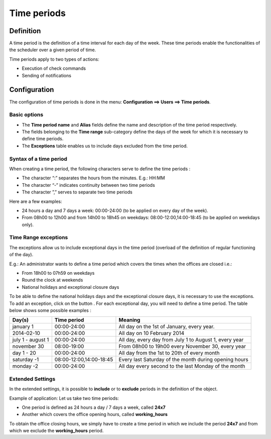 ============
Time periods
============

**********
Definition
**********

A time period is the definition of a time interval for each day of the week. These time periods enable the functionalities of the scheduler over a given period of time.

Time periods apply to two types of actions:

* Execution of  check commands
* Sending of notifications

*************
Configuration
*************

The configuration of time periods is done in the menu: **Configuration ==> Users ==> Time periods**.

Basic options
=============

* The **Time period name** and **Alias** fields define the name and description of the time period respectively.
* The fields belonging to the **Time range** sub-category define the days of the week for which it is necessary to define time periods.
* The **Exceptions** table enables us to include days excluded from the time period.

Syntax of a time period
=======================

When creating a time period, the following characters serve to define the time periods :

* The character “:” separates the hours from the minutes. E.g.: HH:MM
* The character “-” indicates continuity between two time periods
* The character ”,” serves to separate two time periods

Here are a few examples:

* 24 hours a day and 7 days a week: 00:00-24:00 (to be applied on every day of the week).
* From 08h00 to 12h00 and from 14h00 to 18h45 on weekdays: 08:00-12:00,14:00-18:45 (to be applied on weekdays only).

.. image :: /images/user/configuration/05timeperiod.png
      :align: center

Time Range exceptions
=====================

The exceptions allow us to include exceptional days in the time period (overload of the definition of regular functioning of the day).

E.g.: An administrator wants to define a time period which covers the times when the offices are closed i.e.:

* From 18h00 to 07h59 on weekdays
* Round the clock at weekends
* National holidays and exceptional closure days

To be able to define the national holidays days and the exceptional closure days, it is necessary to use the exceptions.
To add  an exception, click on the button |navigate_plus|.
For each exceptional day, you will need to define a time period. The table below shows some possible examples :

+-----------------------+-------------------------+-----------------------------------------------------------------+
|         Day(s)        |       Time period       |                            Meaning                              |
+=======================+=========================+=================================================================+
|     january 1         |       00:00-24:00       |   All day on the 1st of January, every year.                    |
+-----------------------+-------------------------+-----------------------------------------------------------------+
|     2014-02-10        |       00:00-24:00       |   All day on 10 February 2014                                   |
+-----------------------+-------------------------+-----------------------------------------------------------------+
|  july 1 - august 1    |       00:00-24:00       |   All day, every day from July 1 to August 1, every year        |
+-----------------------+-------------------------+-----------------------------------------------------------------+
|     november 30       |       08:00-19:00       |   From 08h00 to 19h00 every November 30, every year             |
+-----------------------+-------------------------+-----------------------------------------------------------------+
|      day 1 - 20       |       00:00-24:00       |   All day from the 1st to 20th of every month                   |
+-----------------------+-------------------------+-----------------------------------------------------------------+
|     saturday -1       | 08:00-12:00,14:00-18:45 |   Every last Saturday of the month during opening hours         |
+-----------------------+-------------------------+-----------------------------------------------------------------+
|     monday -2         |       00:00-24:00       |   All day every second to the last Monday of the month          |
+-----------------------+-------------------------+-----------------------------------------------------------------+

Extended Settings
=================

In the extended settings, it is possible to **include** or to **exclude** periods in the definition of the object.

Example of application: Let us take two time periods:

* One period is defined as 24 hours a day / 7 days a week, called **24x7**
* Another which covers the office opening hours, called **working_hours**

To obtain the office closing hours, we simply have to create a time period in which we include the period **24x7** and from which we exclude the **working_hours** period.

.. |navigate_plus|      image:: /images/navigate_plus.png
